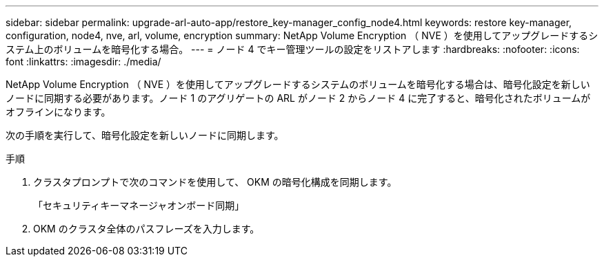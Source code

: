 ---
sidebar: sidebar 
permalink: upgrade-arl-auto-app/restore_key-manager_config_node4.html 
keywords: restore key-manager, configuration, node4, nve, arl, volume, encryption 
summary: NetApp Volume Encryption （ NVE ）を使用してアップグレードするシステム上のボリュームを暗号化する場合。 
---
= ノード 4 でキー管理ツールの設定をリストアします
:hardbreaks:
:nofooter: 
:icons: font
:linkattrs: 
:imagesdir: ./media/


[role="lead"]
NetApp Volume Encryption （ NVE ）を使用してアップグレードするシステムのボリュームを暗号化する場合は、暗号化設定を新しいノードに同期する必要があります。ノード 1 のアグリゲートの ARL がノード 2 からノード 4 に完了すると、暗号化されたボリュームがオフラインになります。

次の手順を実行して、暗号化設定を新しいノードに同期します。

.手順
. クラスタプロンプトで次のコマンドを使用して、 OKM の暗号化構成を同期します。
+
「セキュリティキーマネージャオンボード同期」

. OKM のクラスタ全体のパスフレーズを入力します。

